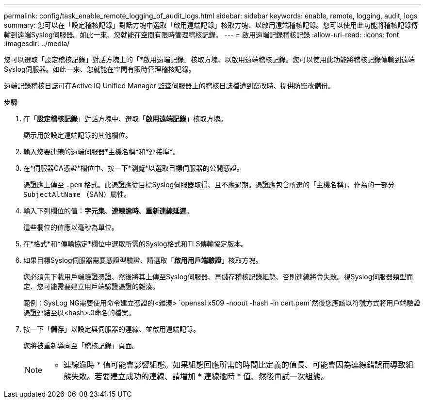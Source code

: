 ---
permalink: config/task_enable_remote_logging_of_audit_logs.html 
sidebar: sidebar 
keywords: enable, remote, logging, audit, logs 
summary: 您可以在「設定稽核記錄」對話方塊中選取「啟用遠端記錄」核取方塊、以啟用遠端稽核記錄。您可以使用此功能將稽核記錄傳輸到遠端Syslog伺服器。如此一來、您就能在空間有限時管理稽核記錄。 
---
= 啟用遠端記錄稽核記錄
:allow-uri-read: 
:icons: font
:imagesdir: ../media/


[role="lead"]
您可以選取「設定稽核記錄」對話方塊上的「*啟用遠端記錄」核取方塊、以啟用遠端稽核記錄。您可以使用此功能將稽核記錄傳輸到遠端Syslog伺服器。如此一來、您就能在空間有限時管理稽核記錄。

遠端記錄稽核日誌可在Active IQ Unified Manager 監查伺服器上的稽核日誌檔遭到竄改時、提供防竄改備份。

.步驟
. 在「*設定稽核記錄*」對話方塊中、選取「*啟用遠端記錄*」核取方塊。
+
顯示用於設定遠端記錄的其他欄位。

. 輸入您要連線的遠端伺服器*主機名稱*和*連接埠*。
. 在*伺服器CA憑證*欄位中、按一下*瀏覽*以選取目標伺服器的公開憑證。
+
憑證應上傳至 `.pem` 格式。此憑證應從目標Syslog伺服器取得、且不應過期。憑證應包含所選的「主機名稱」、作為的一部分 `SubjectAltName` （SAN）屬性。

. 輸入下列欄位的值：*字元集*、*連線逾時*、*重新連線延遲*。
+
這些欄位的值應以毫秒為單位。

. 在*格式*和*傳輸協定*欄位中選取所需的Syslog格式和TLS傳輸協定版本。
. 如果目標Syslog伺服器需要憑證型驗證、請選取「*啟用用戶端驗證*」核取方塊。
+
您必須先下載用戶端驗證憑證、然後將其上傳至Syslog伺服器、再儲存稽核記錄組態、否則連線將會失敗。視Syslog伺服器類型而定、您可能需要建立用戶端驗證憑證的雜湊。

+
範例：SysLog NG需要使用命令建立憑證的<雜湊> `openssl x509 -noout -hash -in cert.pem`然後您應該以符號方式將用戶端驗證憑證連結至以<hash>.0命名的檔案。

. 按一下「*儲存*」以設定與伺服器的連線、並啟用遠端記錄。
+
您將被重新導向至「稽核記錄」頁面。

+
[NOTE]
====
* 連線逾時 * 值可能會影響組態。如果組態回應所需的時間比定義的值長、可能會因為連線錯誤而導致組態失敗。若要建立成功的連線、請增加 * 連線逾時 * 值、然後再試一次組態。

====

